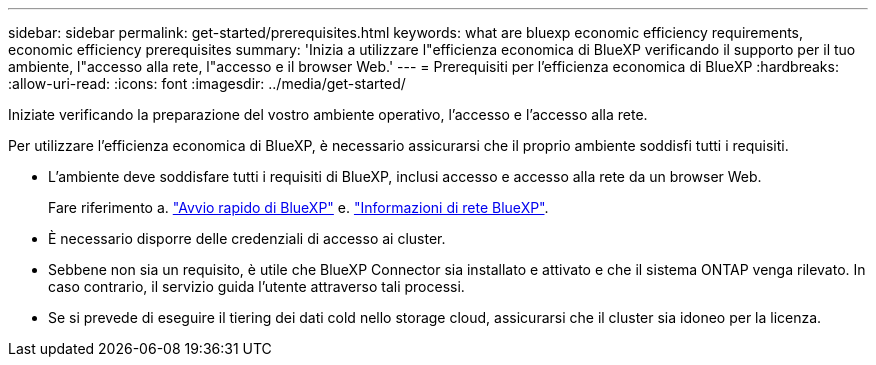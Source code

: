 ---
sidebar: sidebar 
permalink: get-started/prerequisites.html 
keywords: what are bluexp economic efficiency requirements, economic efficiency prerequisites 
summary: 'Inizia a utilizzare l"efficienza economica di BlueXP verificando il supporto per il tuo ambiente, l"accesso alla rete, l"accesso e il browser Web.' 
---
= Prerequisiti per l'efficienza economica di BlueXP
:hardbreaks:
:allow-uri-read: 
:icons: font
:imagesdir: ../media/get-started/


[role="lead"]
Iniziate verificando la preparazione del vostro ambiente operativo, l'accesso e l'accesso alla rete.

Per utilizzare l'efficienza economica di BlueXP, è necessario assicurarsi che il proprio ambiente soddisfi tutti i requisiti.

* L'ambiente deve soddisfare tutti i requisiti di BlueXP, inclusi accesso e accesso alla rete da un browser Web.
+
Fare riferimento a. https://docs.netapp.com/us-en/bluexp-setup-admin/task-quick-start-standard-mode.html["Avvio rapido di BlueXP"^] e. https://docs.netapp.com/us-en/bluexp-setup-admin/reference-networking-saas-console.html["Informazioni di rete BlueXP"^].

* È necessario disporre delle credenziali di accesso ai cluster.
* Sebbene non sia un requisito, è utile che BlueXP Connector sia installato e attivato e che il sistema ONTAP venga rilevato. In caso contrario, il servizio guida l'utente attraverso tali processi.
* Se si prevede di eseguire il tiering dei dati cold nello storage cloud, assicurarsi che il cluster sia idoneo per la licenza.

